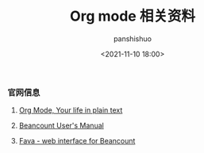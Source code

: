 #+title: Org mode 相关资料
#+AUTHOR: panshishuo
#+date: <2021-11-10 18:00>

*** 官网信息

1. [[https://orgmode.org/][Org Mode, Your life in plain text]]

2. [[https://beancount.github.io/docs][Beancount User's Manual]]

3. [[https://github.com/beancount/fava][Fava - web interface for Beancount]]
